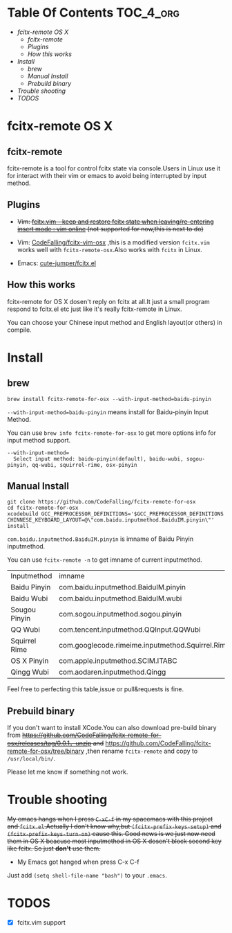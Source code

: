 * Table Of Contents                                               :TOC_4_org:
 - [[fcitx-remote OS X][fcitx-remote OS X]]
   - [[fcitx-remote][fcitx-remote]]
   - [[Plugins][Plugins]]
   - [[How this works][How this works]]
 - [[Install][Install]]
   - [[brew][brew]]
   - [[Manual Install][Manual Install]]
   - [[Prebuild binary][Prebuild binary]]
 - [[Trouble shooting][Trouble shooting]]
 - [[TODOS][TODOS]]

* fcitx-remote OS X

** fcitx-remote
fcitx-remote is a tool for control fcitx state via console.Users in Linux use it for interact with their vim or emacs to avoid being interrupted by input method.

** Plugins
+ +Vim: [[http://www.vim.org/scripts/script.php?script_id=3764][fcitx.vim - keep and restore fcitx state when leaving/re-entering insert mode : vim online]] (not supported for now,this is next to do)+

+ Vim: [[https://github.com/CodeFalling/fcitx-vim-osx][CodeFalling/fcitx-vim-osx]] ,this is a modified version =fcitx.vim= works well with =fcitx-remote-osx=.Also works with =fcitx= in Linux.

+ Emacs: [[https://github.com/cute-jumper/fcitx.el][cute-jumper/fcitx.el]]

** How this works
fcitx-remote for OS X dosen't reply on fcitx at all.It just a small program respond to fcitx.el etc just like it's really fcitx-remote in Linux.

You can choose your Chinese input method and English layout(or others) in compile.

* Install

** brew
#+BEGIN_SRC shell
brew install fcitx-remote-for-osx --with-input-method=baidu-pinyin
#+END_SRC

=--with-input-method=baidu-pinyin= means install for Baidu-pinyin Input Method.

You can use =brew info fcitx-remote-for-osx= to get more options info for input method support.

#+BEGIN_EXAMPLE
--with-input-method=
  Select input method: baidu-pinyin(default), baidu-wubi, sogou-pinyin, qq-wubi, squirrel-rime, osx-pinyin
#+END_EXAMPLE

** Manual Install
#+BEGIN_SRC shell
  git clone https://github.com/CodeFalling/fcitx-remote-for-osx
  cd fcitx-remote-for-osx
  xcodebuild GCC_PREPROCESSOR_DEFINITIONS='$GCC_PREPROCESSOR_DEFINITIONS CHINNESE_KEYBOARD_LAYOUT=@\"com.baidu.inputmethod.BaiduIM.pinyin\"' install
#+END_SRC

=com.baidu.inputmethod.BaiduIM.pinyin= is imname of Baidu Pinyin inputmethod.

You can use =fcitx-remote -n= to get imname of current inputmethod.

| Inputmethod   | imname                                           |
| Baidu Pinyin  | com.baidu.inputmethod.BaiduIM.pinyin             |
| Baidu Wubi    | com.baidu.inputmethod.BaiduIM.wubi               |
| Sougou Pinyin | com.sogou.inputmethod.sogou.pinyin               |
| QQ Wubi       | com.tencent.inputmethod.QQInput.QQWubi           |
| Squirrel Rime | com.googlecode.rimeime.inputmethod.Squirrel.Rime |
| OS X Pinyin   | com.apple.inputmethod.SCIM.ITABC                 |
| Qingg Wubi    | com.aodaren.inputmethod.Qingg                    |

Feel free to perfecting this table,issue or pull&requests is fine.

** Prebuild binary
If you don't want to install XCode.You can also download pre-build binary from +https://github.com/CodeFalling/fcitx-remote-for-osx/releases/tag/0.0.1，unzip and+ https://github.com/CodeFalling/fcitx-remote-for-osx/tree/binary ,then rename =fcitx-remote= and copy to =/usr/local/bin/=.

Please let me know if something not work.
* Trouble shooting

+My emacs hangs when I press =C-xC-f= in my spacemacs with this project and =fcitx.el=.Actually I don't know why,but =(fcitx-prefix-keys-setup)= and =(fcitx-prefix-keys-turn-on)= cause this. Good news is we just now need them in OS X beacuse most inputmethod in OS X dosen't block second key like fcitx. So just *don't* use them.+

+ My Emacs got hanged when press C-x C-f

Just add =(setq shell-file-name "bash")= to your =.emacs=.

* TODOS
- [X] fcitx.vim support
